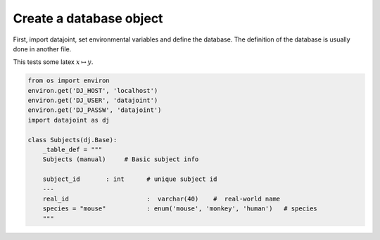 
Create a database object
========================

First, import datajoint, set environmental variables and define the
database. The definition of the database is usually done in another
file.

This tests some latex :math:`x \mapsto y`.

.. code:: python

    from os import environ
    environ.get('DJ_HOST', 'localhost')
    environ.get('DJ_USER', 'datajoint')
    environ.get('DJ_PASSW', 'datajoint')
    import datajoint as dj
    
    class Subjects(dj.Base):
        _table_def = """
        Subjects (manual)     # Basic subject info
    
        subject_id       : int      # unique subject id
        ---
        real_id                     :  varchar(40)    #  real-world name
        species = "mouse"           : enum('mouse', 'monkey', 'human')   # species
        """
